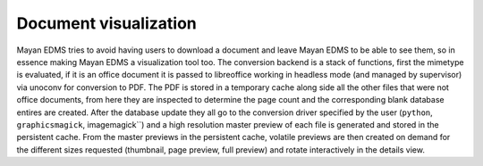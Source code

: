 ======================
Document visualization
======================


Mayan EDMS tries to avoid having users to download a document and leave
Mayan EDMS to be able to see them, so in essence making Mayan EDMS a
visualization tool too.  The conversion backend is a stack of functions,
first the mimetype is evaluated, if it is an office document it is passed
to libreoffice working in headless mode (and managed by supervisor)
via unoconv for conversion to PDF.  The PDF is stored in a temporary
cache along side all the other files that were not office documents,
from here they are inspected to determine the page count and the
corresponding blank database entires are created.  After the database
update they all go to the conversion driver specified by the user
(``python``, ``graphicsmagick``, imagemagick``) and a high resolution
master preview of each file is generated and stored in the persistent
cache.  From the master previews in the persistent cache, volatile
previews are then created on demand for the different sizes requested
(thumbnail, page preview, full preview) and rotate interactively
in the details view.
